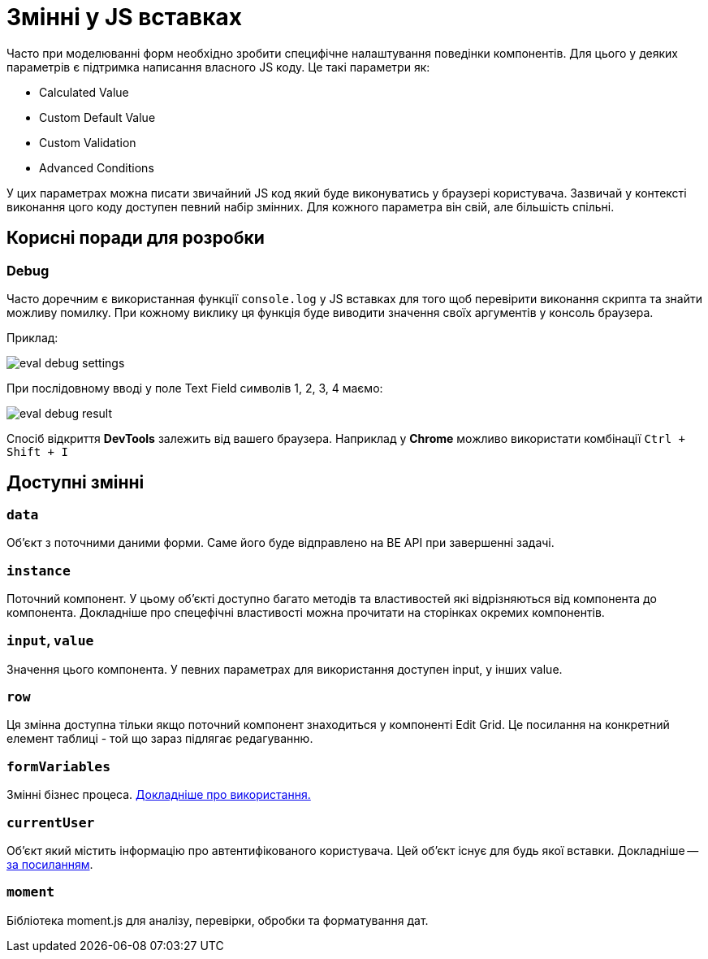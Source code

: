 = Змінні у JS вставках

Часто при моделюванні форм необхідно зробити специфічне налаштування поведінки компонентів. Для цього у деяких параметрів є підтримка написання власного JS коду. Це такі параметри як:

- Calculated Value
- Custom Default Value
- Custom Validation
- Advanced Conditions

У цих параметрах можна писати звичайний JS код який буде виконуватись у браузері користувача. Зазвичай у контексті виконання цого коду доступен певний набір змінних. Для кожного параметра він свій, але більшість спільні.

== Корисні поради для розробки

=== Debug

Часто доречним є використанная функції ``console.log`` у JS вставках для того щоб перевірити виконання скрипта та знайти можливу помилку. При кожному виклику ця функція буде виводити значення своїх аргументів у консоль браузера.

Приклад:

image:registry-develop:bp-modeling/forms/components/eval-debug-settings.png[]

При послідовному вводі у поле Text Field символів 1, 2, 3, 4 маємо:

image:registry-develop:bp-modeling/forms/components/eval-debug-result.png[]

Спосіб відкриття *DevTools* залежить від вашего браузера. Наприклад у *Chrome* можливо використати комбінації ``Ctrl + Shift + I``

== Доступні змінні

=== ``data``

Об'єкт з поточними даними форми. Саме його буде відправлено на BE API при завершенні задачі.

=== ``instance``

Поточний компонент. У цьому об'єкті доступно багато методів та властивостей які відрізняються від компонента до компонента. Докладніше про спецефічні властивості можна прочитати на сторінках окремих компонентів.

=== ``input``, ``value``

Значення цього компонента. У певних параметрах для використання доступен input, у інших value.

=== ``row``

Ця змінна доступна тільки якщо поточний компонент знаходиться у компоненті Edit Grid. Це посилання на конкретний елемент таблиці - той що зараз підлягає редагуванню.

=== ``formVariables``

Змінні бізнес процеса. xref:arch:archive/admin-form-variables.adoc[Докладніше про використання.]

=== ``currentUser``

Об'єкт який містить інформацію про автентифікованого користувача. Цей об'єкт існує для будь якої вставки. Докладніше -- xref:arch:architecture/platform/operational/user-management/user-profile.adoc#_api_для_отримання_профілю_користувача[за посиланням].

=== ``moment``

Бібліотека moment.js для аналізу, перевірки, обробки та форматування дат.

